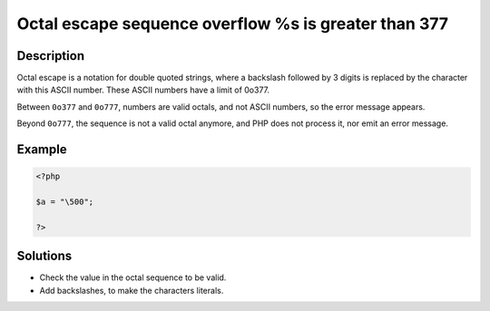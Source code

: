.. _octal-escape-sequence-overflow-%s-is-greater-than--377:

Octal escape sequence overflow \%s is greater than \377
-------------------------------------------------------
 
.. meta::
	:description:
		Octal escape sequence overflow \%s is greater than \377: Octal escape is a notation for double quoted strings, where a backslash followed by 3 digits is replaced by the character with this ASCII number.
	:og:image: https://php-changed-behaviors.readthedocs.io/en/latest/_static/logo.png
	:og:type: article
	:og:title: Octal escape sequence overflow \%s is greater than \377
	:og:description: Octal escape is a notation for double quoted strings, where a backslash followed by 3 digits is replaced by the character with this ASCII number
	:og:url: https://php-errors.readthedocs.io/en/latest/messages/octal-escape-sequence-overflow-%25s-is-greater-than--377.html
	:og:locale: en
	:twitter:card: summary_large_image
	:twitter:site: @exakat
	:twitter:title: Octal escape sequence overflow \%s is greater than \377
	:twitter:description: Octal escape sequence overflow \%s is greater than \377: Octal escape is a notation for double quoted strings, where a backslash followed by 3 digits is replaced by the character with this ASCII number
	:twitter:creator: @exakat
	:twitter:image:src: https://php-changed-behaviors.readthedocs.io/en/latest/_static/logo.png

.. raw:: html

	<script type="application/ld+json">{"@context":"https:\/\/schema.org","@graph":[{"@type":"WebPage","@id":"https:\/\/php-errors.readthedocs.io\/en\/latest\/tips\/octal-escape-sequence-overflow-%s-is-greater-than--377.html","url":"https:\/\/php-errors.readthedocs.io\/en\/latest\/tips\/octal-escape-sequence-overflow-%s-is-greater-than--377.html","name":"Octal escape sequence overflow \\%s is greater than \\377","isPartOf":{"@id":"https:\/\/www.exakat.io\/"},"datePublished":"Fri, 21 Feb 2025 18:53:43 +0000","dateModified":"Fri, 21 Feb 2025 18:53:43 +0000","description":"Octal escape is a notation for double quoted strings, where a backslash followed by 3 digits is replaced by the character with this ASCII number","inLanguage":"en-US","potentialAction":[{"@type":"ReadAction","target":["https:\/\/php-tips.readthedocs.io\/en\/latest\/tips\/octal-escape-sequence-overflow-%s-is-greater-than--377.html"]}]},{"@type":"WebSite","@id":"https:\/\/www.exakat.io\/","url":"https:\/\/www.exakat.io\/","name":"Exakat","description":"Smart PHP static analysis","inLanguage":"en-US"}]}</script>

Description
___________
 
Octal escape is a notation for double quoted strings, where a backslash followed by 3 digits is replaced by the character with this ASCII number. These ASCII numbers have a limit of 0o377. 

Between ``0o377`` and ``0o777``, numbers are valid octals, and not ASCII numbers, so the error message appears. 

Beyond ``0o777``, the sequence is not a valid octal anymore, and PHP does not process it, nor emit an error message.

Example
_______

.. code-block:: php

   <?php
   
   $a = "\500";
   
   ?>

Solutions
_________

+ Check the value in the octal sequence to be valid.
+ Add backslashes, to make the characters literals.
